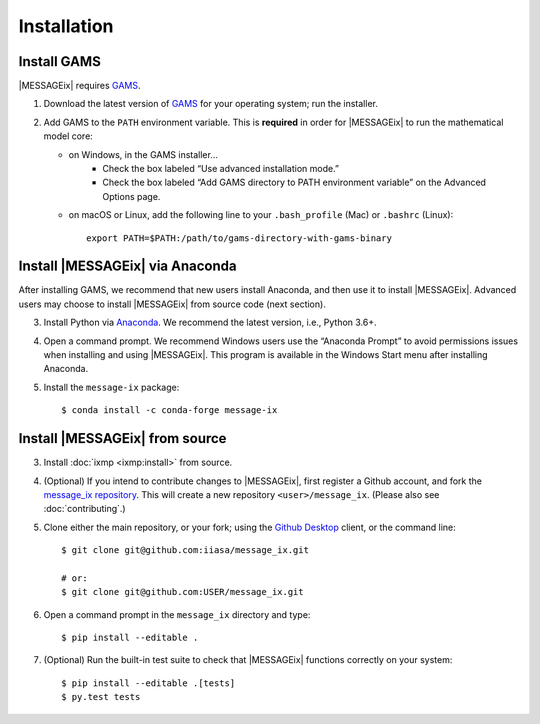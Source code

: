 Installation
============

Install GAMS
------------

|MESSAGEix| requires `GAMS`_.

1. Download the latest version of `GAMS`_ for your operating system; run the
   installer.

2. Add GAMS to the ``PATH`` environment variable. This is **required** in order
   for |MESSAGEix| to run the mathematical model core:

   - on Windows, in the GAMS installer…
      - Check the box labeled “Use advanced installation mode.”
      - Check the box labeled “Add GAMS directory to PATH environment variable”
        on the Advanced Options page.
   - on macOS or Linux, add the following line to your ``.bash_profile`` (Mac) or ``.bashrc`` (Linux)::

          export PATH=$PATH:/path/to/gams-directory-with-gams-binary

Install |MESSAGEix| via Anaconda
--------------------------------

After installing GAMS, we recommend that new users install Anaconda, and then
use it to install |MESSAGEix|. Advanced users may choose to install |MESSAGEix|
from source code (next section).

3. Install Python via `Anaconda`_. We recommend the latest version, i.e.,
   Python 3.6+.

4. Open a command prompt. We recommend Windows users use the “Anaconda Prompt”
   to avoid permissions issues when installing and using |MESSAGEix|. This
   program is available in the Windows Start menu after installing Anaconda.

5. Install the ``message-ix`` package::

    $ conda install -c conda-forge message-ix


Install |MESSAGEix| from source
-------------------------------

3. Install :doc:`ixmp <ixmp:install>` from source.

4. (Optional) If you intend to contribute changes to |MESSAGEix|, first register
   a Github account, and fork the `message_ix repository <https://github.com/iiasa/message_ix>`_. This will create a new repository ``<user>/message_ix``.
   (Please also see :doc:`contributing`.)

5. Clone either the main repository, or your fork; using the `Github Desktop`_
   client, or the command line::

    $ git clone git@github.com:iiasa/message_ix.git

    # or:
    $ git clone git@github.com:USER/message_ix.git

6. Open a command prompt in the ``message_ix`` directory and type::

    $ pip install --editable .

7. (Optional) Run the built-in test suite to check that |MESSAGEix| functions
   correctly on your system::

    $ pip install --editable .[tests]
    $ py.test tests


.. _`GAMS`: http://www.gams.com
.. _`Anaconda`: https://www.anaconda.com/distribution/#download-section
.. _`ixmp`: https://github.com/iiasa/ixmp
.. _`Github Desktop`: https://desktop.github.com
.. _`README`: https://github.com/iiasa/message_ix#install-from-source-advanced-users
